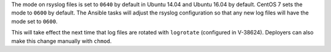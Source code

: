 The mode on rsyslog files is set to ``0640`` by default in Ubuntu 14.04 and
Ubuntu 16.04 by default. CentOS 7 sets the mode to ``0600`` by default. The
Ansible tasks will adjust the rsyslog configuration so that any new log files
will have the mode set to ``0600``.

This will take effect the next time that log files are rotated with
``logrotate`` (configured in V-38624). Deployers can also make this change
manually with ``chmod``.
